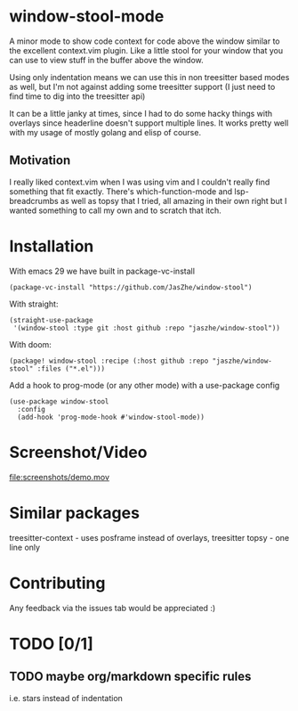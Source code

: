 * window-stool-mode
A minor mode to show code context for code above the window similar to the excellent context.vim plugin.
Like a little stool for your window that you can use to view stuff in the buffer above the window.

Using only indentation means we can use this in non treesitter based modes as well, but I'm not
against adding some treesitter support (I just need to find time to dig into the treesitter api)

It can be a little janky at times, since I had to do some hacky things with overlays since headerline doesn't
support multiple lines. It works pretty well with my usage of mostly golang and elisp of course.

** Motivation
I really liked context.vim when I was using vim and I couldn't really find something that fit exactly.
There's which-function-mode and lsp-breadcrumbs as well as topsy that I tried, all amazing in their own right
but I wanted something to call my own and to scratch that itch.

* Installation

With emacs 29 we have built in package-vc-install
#+begin_src elisp
  (package-vc-install "https://github.com/JasZhe/window-stool")
#+end_src

With straight:
#+begin_src elisp
  (straight-use-package
   '(window-stool :type git :host github :repo "jaszhe/window-stool"))
#+end_src

With doom:
#+begin_src elisp
  (package! window-stool :recipe (:host github :repo "jaszhe/window-stool" :files ("*.el")))
#+end_src

Add a hook to prog-mode (or any other mode) with a use-package config
#+begin_src elisp
  (use-package window-stool
    :config
    (add-hook 'prog-mode-hook #'window-stool-mode))
#+end_src


* Screenshot/Video
[[file:screenshots/without-overlay.png]]

[[file:screenshots/with-overlay.png]]

[[file:screenshots/demo.mov]]

* Similar packages
treesitter-context - uses posframe instead of overlays, treesitter
topsy - one line only

* Contributing
Any feedback via the issues tab would be appreciated :) 

* TODO [0/1]
** TODO maybe org/markdown specific rules
i.e. stars instead of indentation

